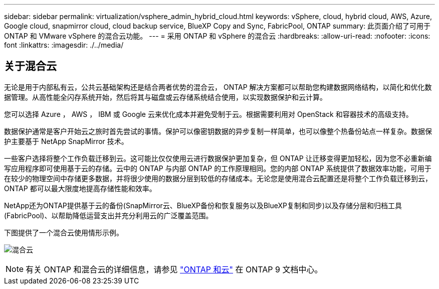 ---
sidebar: sidebar 
permalink: virtualization/vsphere_admin_hybrid_cloud.html 
keywords: vSphere, cloud, hybrid cloud, AWS, Azure, Google cloud, snapmirror cloud, cloud backup service, BlueXP Copy and Sync, FabricPool, ONTAP 
summary: 此页面介绍了可用于 ONTAP 和 VMware vSphere 的混合云功能。 
---
= 采用 ONTAP 和 vSphere 的混合云
:hardbreaks:
:allow-uri-read: 
:nofooter: 
:icons: font
:linkattrs: 
:imagesdir: ./../media/




== 关于混合云

无论是用于内部私有云，公共云基础架构还是结合两者优势的混合云， ONTAP 解决方案都可以帮助您构建数据网络结构，以简化和优化数据管理。从高性能全闪存系统开始，然后将其与磁盘或云存储系统结合使用，以实现数据保护和云计算。

您可以选择 Azure ， AWS ， IBM 或 Google 云来优化成本并避免受制于云。根据需要利用对 OpenStack 和容器技术的高级支持。

数据保护通常是客户开始云之旅时首先尝试的事情。保护可以像密钥数据的异步复制一样简单，也可以像整个热备份站点一样复杂。数据保护主要基于 NetApp SnapMirror 技术。

一些客户选择将整个工作负载迁移到云。这可能比仅仅使用云进行数据保护更加复杂，但 ONTAP 让迁移变得更加轻松，因为您不必重新编写应用程序即可使用基于云的存储。云中的 ONTAP 与内部 ONTAP 的工作原理相同。您的内部 ONTAP 系统提供了数据效率功能，可用于在较少的物理空间中存储更多数据，并将很少使用的数据分层到较低的存储成本。无论您是使用混合云配置还是将整个工作负载迁移到云， ONTAP 都可以最大限度地提高存储性能和效率。

NetApp还为ONTAP提供基于云的备份(SnapMirror云、BlueXP备份和恢复服务以及BlueXP复制和同步)以及存储分层和归档工具(FabricPool)、以帮助降低运营支出并充分利用云的广泛覆盖范围。

下图提供了一个混合云使用情形示例。

image:vsphere_admin_hybrid_cloud.png["混合云"]


NOTE: 有关 ONTAP 和混合云的详细信息，请参见 https://docs.netapp.com/ontap-9/index.jsp?lang=en["ONTAP 和云"^] 在 ONTAP 9 文档中心。
